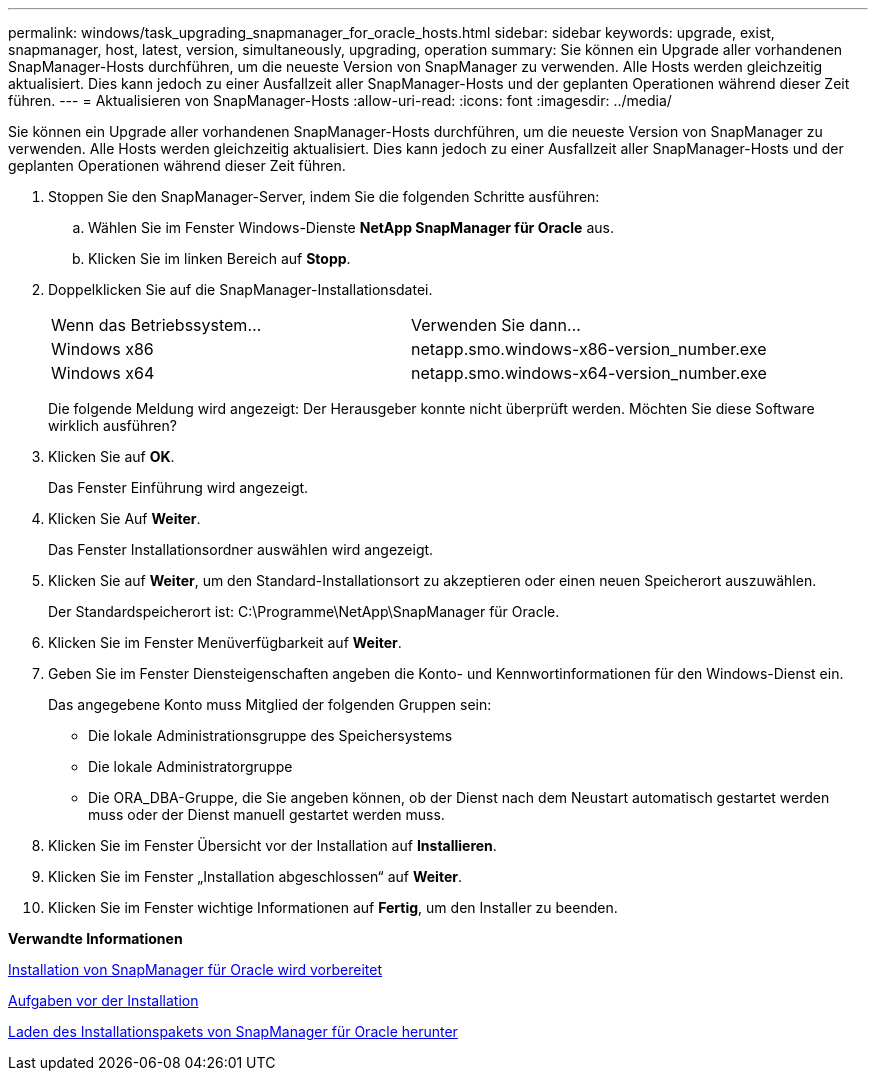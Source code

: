 ---
permalink: windows/task_upgrading_snapmanager_for_oracle_hosts.html 
sidebar: sidebar 
keywords: upgrade, exist, snapmanager, host, latest, version, simultaneously, upgrading, operation 
summary: Sie können ein Upgrade aller vorhandenen SnapManager-Hosts durchführen, um die neueste Version von SnapManager zu verwenden. Alle Hosts werden gleichzeitig aktualisiert. Dies kann jedoch zu einer Ausfallzeit aller SnapManager-Hosts und der geplanten Operationen während dieser Zeit führen. 
---
= Aktualisieren von SnapManager-Hosts
:allow-uri-read: 
:icons: font
:imagesdir: ../media/


[role="lead"]
Sie können ein Upgrade aller vorhandenen SnapManager-Hosts durchführen, um die neueste Version von SnapManager zu verwenden. Alle Hosts werden gleichzeitig aktualisiert. Dies kann jedoch zu einer Ausfallzeit aller SnapManager-Hosts und der geplanten Operationen während dieser Zeit führen.

. Stoppen Sie den SnapManager-Server, indem Sie die folgenden Schritte ausführen:
+
.. Wählen Sie im Fenster Windows-Dienste *NetApp SnapManager für Oracle* aus.
.. Klicken Sie im linken Bereich auf *Stopp*.


. Doppelklicken Sie auf die SnapManager-Installationsdatei.
+
|===


| Wenn das Betriebssystem... | Verwenden Sie dann... 


 a| 
Windows x86
 a| 
netapp.smo.windows-x86-version_number.exe



 a| 
Windows x64
 a| 
netapp.smo.windows-x64-version_number.exe

|===
+
Die folgende Meldung wird angezeigt: Der Herausgeber konnte nicht überprüft werden. Möchten Sie diese Software wirklich ausführen?

. Klicken Sie auf *OK*.
+
Das Fenster Einführung wird angezeigt.

. Klicken Sie Auf *Weiter*.
+
Das Fenster Installationsordner auswählen wird angezeigt.

. Klicken Sie auf *Weiter*, um den Standard-Installationsort zu akzeptieren oder einen neuen Speicherort auszuwählen.
+
Der Standardspeicherort ist: C:\Programme\NetApp\SnapManager für Oracle.

. Klicken Sie im Fenster Menüverfügbarkeit auf *Weiter*.
. Geben Sie im Fenster Diensteigenschaften angeben die Konto- und Kennwortinformationen für den Windows-Dienst ein.
+
Das angegebene Konto muss Mitglied der folgenden Gruppen sein:

+
** Die lokale Administrationsgruppe des Speichersystems
** Die lokale Administratorgruppe
** Die ORA_DBA-Gruppe, die Sie angeben können, ob der Dienst nach dem Neustart automatisch gestartet werden muss oder der Dienst manuell gestartet werden muss.


. Klicken Sie im Fenster Übersicht vor der Installation auf *Installieren*.
. Klicken Sie im Fenster „Installation abgeschlossen“ auf *Weiter*.
. Klicken Sie im Fenster wichtige Informationen auf *Fertig*, um den Installer zu beenden.


*Verwandte Informationen*

xref:concept_preparing_to_install_snapmanager_for_oracle.adoc[Installation von SnapManager für Oracle wird vorbereitet]

xref:concept_preinstallation_tasks.adoc[Aufgaben vor der Installation]

xref:task_downloading_snapmanager_for_oracle_installation_package.adoc[Laden des Installationspakets von SnapManager für Oracle herunter]
